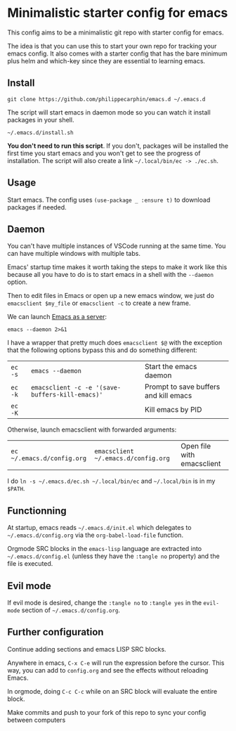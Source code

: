 * Minimalistic starter config for emacs

This config aims to be a minimalistic git repo with starter config for emacs.

The idea is that you can use this to start your own repo for tracking your
emacs config.  It also comes with a starter config that has the bare minimum
plus helm and which-key since they are essential to learning emacs.

** Install

#+begin_src shell
git clone https://github.com/philippecarphin/emacs.d ~/.emacs.d
#+end_src

The script will start emacs in daemon mode so you can watch it install
packages in your shell.
#+begin_src shell
~/.emacs.d/install.sh
#+end_src
*You don't need to run this script*.  If you don't, packages will be
installed the first time you start emacs and you won't get to see the
progress of installation.  The script will also create a link
=~/.local/bin/ec -> ./ec.sh=.

** Usage

Start emacs.  The config uses =(use-package _ :ensure t)= to download
packages if needed.

** Daemon

You can't have multiple instances of VSCode running at the same time.  You can
have multiple windows with multiple tabs.

Emacs' startup time makes it worth taking the steps to make it work like this
because all you have to do is to start emacs in a shell with the =--daemon=
option.

Then to edit files in Emacs or open up a new emacs window, we just do
=emacsclient $my_file= or =emacsclient -c= to create a new frame.


We can launch [[https://www.gnu.org/software/emacs/manual/html_node/emacs/Emacs-Server.html][Emacs as a server]]:
#+begin_src shell :results error
emacs --daemon 2>&1
#+end_src

#+RESULTS:
#+begin_example
Loading /Users/pcarphin/.emacs.d/config.el (source)...
[yas] Prepared just-in-time loading of snippets successfully.
Loading /Users/pcarphin/.emacs.d/config.el (source)...done
Loaded ~/.emacs.d/config.el
Turning on magit-auto-revert-mode...
Turning on magit-auto-revert-mode...done
Starting Emacs daemon.
You can use emacsclient to connect to that Emacs process.
#+end_example

I have a wrapper that pretty much does =emacsclient $@= with the exception that
the following options bypass this and do something different:

| =ec -s= | =emacs --daemon=                                | Start the emacs daemon                |
| =ec -k= | =emacsclient -c -e '(save-buffers-kill-emacs)'= | Prompt to save buffers and kill emacs |
| =ec -K= |                                                 | Kill emacs by PID                     |

Otherwise, launch emacsclient with forwarded arguments:

| =ec ~/.emacs.d/config.org= | =emacsclient ~/.emacs.d/config.org= | Open file with emacsclient |

I do =ln -s ~/.emacs.d/ec.sh ~/.local/bin/ec= and =~/.local/bin= is in my
=$PATH=.


** Functionning

At startup, emacs reads =~/.emacs.d/init.el= which delegates to
=~/.emacs.d/config.org= via the =org-babel-load-file= function.

Orgmode SRC blocks in the =emacs-lisp= language are extracted into
=~/.emacs.d/config.el= (unless they have the =:tangle no= property) and the
file is executed.

** Evil mode

If evil mode is desired, change the =:tangle no= to =:tangle yes= in the
=evil-mode= section of =~/.emacs.d/config.org=.

** Further configuration

Continue adding sections and emacs LISP SRC blocks.

Anywhere in emacs, =C-x C-e= will run the expression before the cursor.  This
way, you can add to =config.org= and see the effects without reloading Emacs.

In orgmode, doing =C-c C-c= while on an SRC block will evaluate the entire
block.

Make commits and push to your fork of this repo to sync your config between
computers
